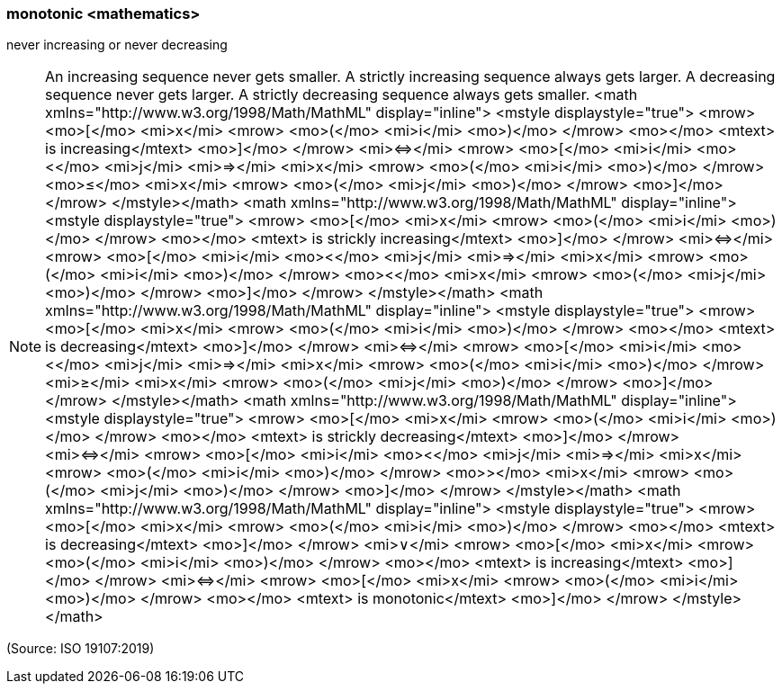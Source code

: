 === monotonic <mathematics>

never increasing or never decreasing

NOTE: An increasing sequence never gets smaller. A strictly increasing sequence always gets larger. A decreasing sequence never gets larger. A strictly decreasing sequence always gets smaller. <math xmlns="http://www.w3.org/1998/Math/MathML" display="inline">  <mstyle displaystyle="true">    <mrow>      <mo>[</mo>      <mi>x</mi>      <mrow>        <mo>(</mo>        <mi>i</mi>        <mo>)</mo>      </mrow>      <mo></mo>      <mtext> is increasing</mtext>      <mo>]</mo>    </mrow>    <mi>&#x21d4;</mi>    <mrow>      <mo>[</mo>      <mi>i</mi>      <mo>&#x3c;</mo>      <mi>j</mi>      <mi>&#x21d2;</mi>      <mi>x</mi>      <mrow>        <mo>(</mo>        <mi>i</mi>        <mo>)</mo>      </mrow>      <mo>&#x2264;</mo>      <mi>x</mi>      <mrow>        <mo>(</mo>        <mi>j</mi>        <mo>)</mo>      </mrow>      <mo>]</mo>    </mrow>  </mstyle></math> <math xmlns="http://www.w3.org/1998/Math/MathML" display="inline">  <mstyle displaystyle="true">    <mrow>      <mo>[</mo>      <mi>x</mi>      <mrow>        <mo>(</mo>        <mi>i</mi>        <mo>)</mo>      </mrow>      <mo></mo>      <mtext> is strickly increasing</mtext>      <mo>]</mo>    </mrow>    <mi>&#x21d4;</mi>    <mrow>      <mo>[</mo>      <mi>i</mi>      <mo>&#x3c;</mo>      <mi>j</mi>      <mi>&#x21d2;</mi>      <mi>x</mi>      <mrow>        <mo>(</mo>        <mi>i</mi>        <mo>)</mo>      </mrow>      <mo>&#x3c;</mo>      <mi>x</mi>      <mrow>        <mo>(</mo>        <mi>j</mi>        <mo>)</mo>      </mrow>      <mo>]</mo>    </mrow>  </mstyle></math> <math xmlns="http://www.w3.org/1998/Math/MathML" display="inline">  <mstyle displaystyle="true">    <mrow>      <mo>[</mo>      <mi>x</mi>      <mrow>        <mo>(</mo>        <mi>i</mi>        <mo>)</mo>      </mrow>      <mo></mo>      <mtext> is decreasing</mtext>      <mo>]</mo>    </mrow>    <mi>&#x21d4;</mi>    <mrow>      <mo>[</mo>      <mi>i</mi>      <mo>&#x3c;</mo>      <mi>j</mi>      <mi>&#x21d2;</mi>      <mi>x</mi>      <mrow>        <mo>(</mo>        <mi>i</mi>        <mo>)</mo>      </mrow>      <mi>&#x2265;</mi>      <mi>x</mi>      <mrow>        <mo>(</mo>        <mi>j</mi>        <mo>)</mo>      </mrow>      <mo>]</mo>    </mrow>  </mstyle></math> <math xmlns="http://www.w3.org/1998/Math/MathML" display="inline">  <mstyle displaystyle="true">    <mrow>      <mo>[</mo>      <mi>x</mi>      <mrow>        <mo>(</mo>        <mi>i</mi>        <mo>)</mo>      </mrow>      <mo></mo>      <mtext> is strickly decreasing</mtext>      <mo>]</mo>    </mrow>    <mi>&#x21d4;</mi>    <mrow>      <mo>[</mo>      <mi>i</mi>      <mo>&#x3c;</mo>      <mi>j</mi>      <mi>&#x21d2;</mi>      <mi>x</mi>      <mrow>        <mo>(</mo>        <mi>i</mi>        <mo>)</mo>      </mrow>      <mo>&#x3e;</mo>      <mi>x</mi>      <mrow>        <mo>(</mo>        <mi>j</mi>        <mo>)</mo>      </mrow>      <mo>]</mo>    </mrow>  </mstyle></math> <math xmlns="http://www.w3.org/1998/Math/MathML" display="inline">  <mstyle displaystyle="true">    <mrow>      <mo>[</mo>      <mi>x</mi>      <mrow>        <mo>(</mo>        <mi>i</mi>        <mo>)</mo>      </mrow>      <mo></mo>      <mtext> is decreasing</mtext>      <mo>]</mo>    </mrow>    <mi>&#x2228;</mi>    <mrow>      <mo>[</mo>      <mi>x</mi>      <mrow>        <mo>(</mo>        <mi>i</mi>        <mo>)</mo>      </mrow>      <mo></mo>      <mtext> is increasing</mtext>      <mo>]</mo>    </mrow>    <mi>&#x21d4;</mi>    <mrow>      <mo>[</mo>      <mi>x</mi>      <mrow>        <mo>(</mo>        <mi>i</mi>        <mo>)</mo>      </mrow>      <mo></mo>      <mtext> is monotonic</mtext>      <mo>]</mo>    </mrow>  </mstyle></math>

(Source: ISO 19107:2019)

